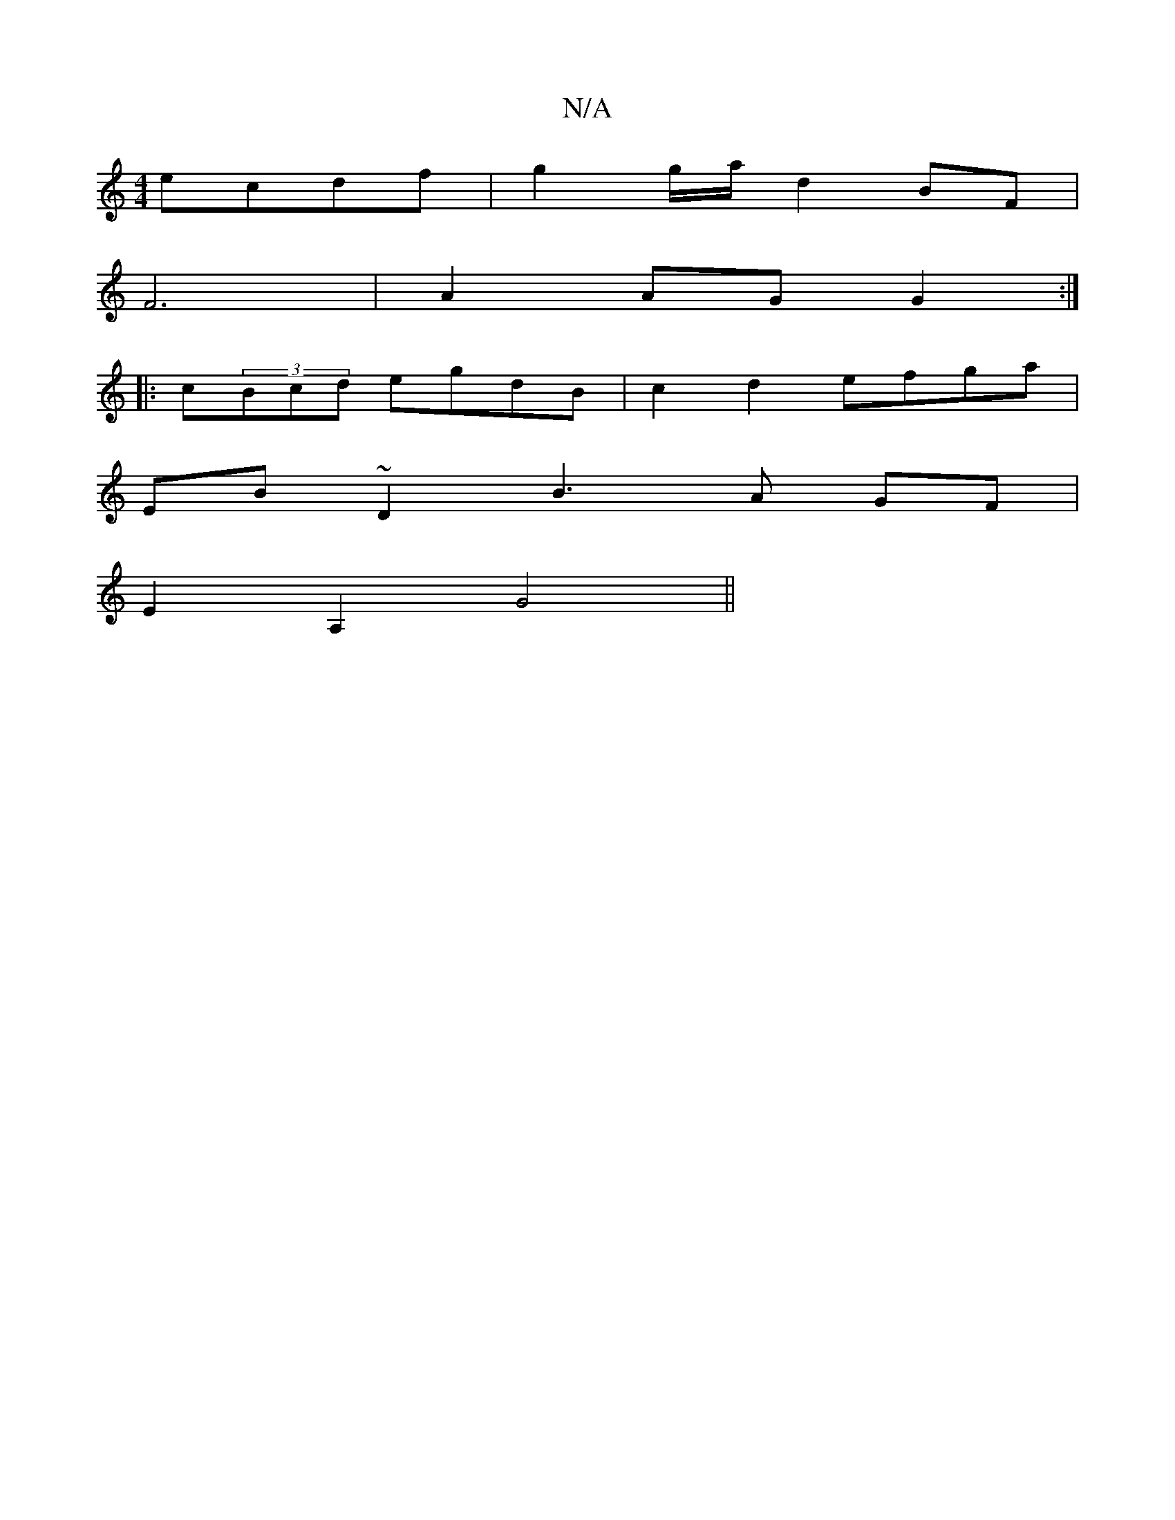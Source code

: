 X:1
T:N/A
M:4/4
R:N/A
K:Cmajor
2 ecdf |g2 g/2a/2 d2 BF |
F6 | A2 AG G2 :|
|:c(3Bcd egdB | c2d2 efga |
EB~D2 B3 A GF |
E2 A,2 G4 ||

|:(3GFG d3 d | BG3 B_BG |1 BGA GEE | d3 BAG |
A>dc B/c/dBd | efef egdg | dBGE DEDG |
AG~G2 AB ~G2 B